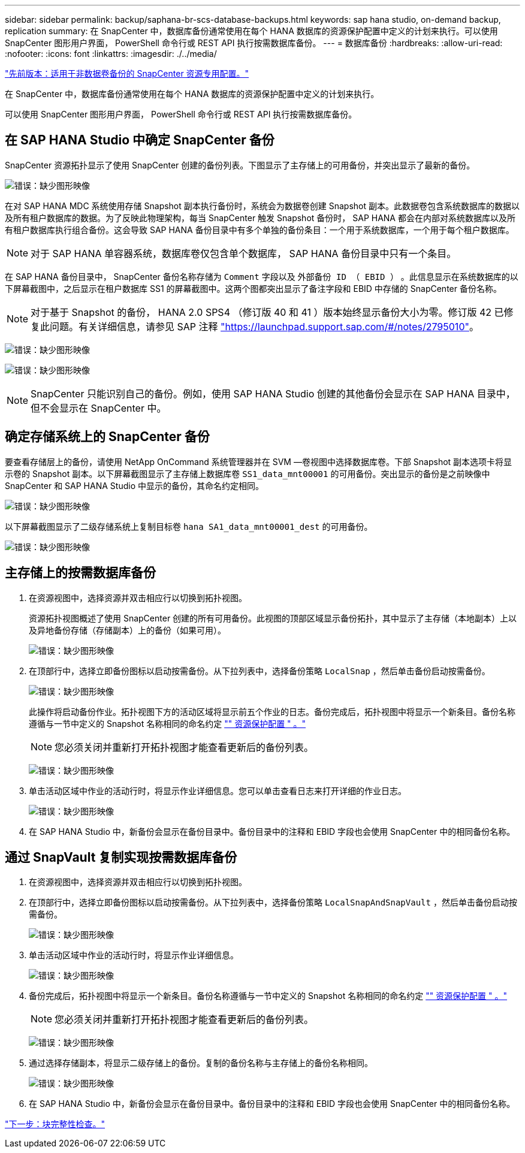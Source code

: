 ---
sidebar: sidebar 
permalink: backup/saphana-br-scs-database-backups.html 
keywords: sap hana studio, on-demand backup, replication 
summary: 在 SnapCenter 中，数据库备份通常使用在每个 HANA 数据库的资源保护配置中定义的计划来执行。可以使用 SnapCenter 图形用户界面， PowerShell 命令行或 REST API 执行按需数据库备份。 
---
= 数据库备份
:hardbreaks:
:allow-uri-read: 
:nofooter: 
:icons: font
:linkattrs: 
:imagesdir: ./../media/


link:saphana-br-scs-snapcenter-resource-specific-configuration-for-non-data-volume-backups.html["先前版本：适用于非数据卷备份的 SnapCenter 资源专用配置。"]

在 SnapCenter 中，数据库备份通常使用在每个 HANA 数据库的资源保护配置中定义的计划来执行。

可以使用 SnapCenter 图形用户界面， PowerShell 命令行或 REST API 执行按需数据库备份。



== 在 SAP HANA Studio 中确定 SnapCenter 备份

SnapCenter 资源拓扑显示了使用 SnapCenter 创建的备份列表。下图显示了主存储上的可用备份，并突出显示了最新的备份。

image:saphana-br-scs-image82.png["错误：缺少图形映像"]

在对 SAP HANA MDC 系统使用存储 Snapshot 副本执行备份时，系统会为数据卷创建 Snapshot 副本。此数据卷包含系统数据库的数据以及所有租户数据库的数据。为了反映此物理架构，每当 SnapCenter 触发 Snapshot 备份时， SAP HANA 都会在内部对系统数据库以及所有租户数据库执行组合备份。这会导致 SAP HANA 备份目录中有多个单独的备份条目：一个用于系统数据库，一个用于每个租户数据库。


NOTE: 对于 SAP HANA 单容器系统，数据库卷仅包含单个数据库， SAP HANA 备份目录中只有一个条目。

在 SAP HANA 备份目录中， SnapCenter 备份名称存储为 `Comment` 字段以及 `外部备份 ID （ EBID ）` 。此信息显示在系统数据库的以下屏幕截图中，之后显示在租户数据库 SS1 的屏幕截图中。这两个图都突出显示了备注字段和 EBID 中存储的 SnapCenter 备份名称。


NOTE: 对于基于 Snapshot 的备份， HANA 2.0 SPS4 （修订版 40 和 41 ）版本始终显示备份大小为零。修订版 42 已修复此问题。有关详细信息，请参见 SAP 注释 https://launchpad.support.sap.com/["https://launchpad.support.sap.com/#/notes/2795010"^]。

image:saphana-br-scs-image83.png["错误：缺少图形映像"]

image:saphana-br-scs-image84.png["错误：缺少图形映像"]


NOTE: SnapCenter 只能识别自己的备份。例如，使用 SAP HANA Studio 创建的其他备份会显示在 SAP HANA 目录中，但不会显示在 SnapCenter 中。



== 确定存储系统上的 SnapCenter 备份

要查看存储层上的备份，请使用 NetApp OnCommand 系统管理器并在 SVM —卷视图中选择数据库卷。下部 Snapshot 副本选项卡将显示卷的 Snapshot 副本。以下屏幕截图显示了主存储上数据库卷 `SS1_data_mnt00001` 的可用备份。突出显示的备份是之前映像中 SnapCenter 和 SAP HANA Studio 中显示的备份，其命名约定相同。

image:saphana-br-scs-image85.png["错误：缺少图形映像"]

以下屏幕截图显示了二级存储系统上复制目标卷 `hana SA1_data_mnt00001_dest` 的可用备份。

image:saphana-br-scs-image86.png["错误：缺少图形映像"]



== 主存储上的按需数据库备份

. 在资源视图中，选择资源并双击相应行以切换到拓扑视图。
+
资源拓扑视图概述了使用 SnapCenter 创建的所有可用备份。此视图的顶部区域显示备份拓扑，其中显示了主存储（本地副本）上以及异地备份存储（存储副本）上的备份（如果可用）。

+
image:saphana-br-scs-image86.5.png["错误：缺少图形映像"]

. 在顶部行中，选择立即备份图标以启动按需备份。从下拉列表中，选择备份策略 `LocalSnap` ，然后单击备份启动按需备份。
+
image:saphana-br-scs-image87.png["错误：缺少图形映像"]

+
此操作将启动备份作业。拓扑视图下方的活动区域将显示前五个作业的日志。备份完成后，拓扑视图中将显示一个新条目。备份名称遵循与一节中定义的 Snapshot 名称相同的命名约定 link:saphana-br-scs-snapcenter-resource-specific-configuration-for-sap-hana-database-backups.html#resource-protection-configuration["" 资源保护配置 " 。"]

+

NOTE: 您必须关闭并重新打开拓扑视图才能查看更新后的备份列表。

+
image:saphana-br-scs-image88.png["错误：缺少图形映像"]

. 单击活动区域中作业的活动行时，将显示作业详细信息。您可以单击查看日志来打开详细的作业日志。
+
image:saphana-br-scs-image89.png["错误：缺少图形映像"]

. 在 SAP HANA Studio 中，新备份会显示在备份目录中。备份目录中的注释和 EBID 字段也会使用 SnapCenter 中的相同备份名称。




== 通过 SnapVault 复制实现按需数据库备份

. 在资源视图中，选择资源并双击相应行以切换到拓扑视图。
. 在顶部行中，选择立即备份图标以启动按需备份。从下拉列表中，选择备份策略 `LocalSnapAndSnapVault` ，然后单击备份启动按需备份。
+
image:saphana-br-scs-image90.png["错误：缺少图形映像"]

. 单击活动区域中作业的活动行时，将显示作业详细信息。
+
image:saphana-br-scs-image91.png["错误：缺少图形映像"]

. 备份完成后，拓扑视图中将显示一个新条目。备份名称遵循与一节中定义的 Snapshot 名称相同的命名约定 link:saphana-br-scs-snapcenter-resource-specific-configuration-for-sap-hana-database-backups.html#resource-protection-configuration["" 资源保护配置 " 。"]
+

NOTE: 您必须关闭并重新打开拓扑视图才能查看更新后的备份列表。

+
image:saphana-br-scs-image92.png["错误：缺少图形映像"]

. 通过选择存储副本，将显示二级存储上的备份。复制的备份名称与主存储上的备份名称相同。
+
image:saphana-br-scs-image93.png["错误：缺少图形映像"]

. 在 SAP HANA Studio 中，新备份会显示在备份目录中。备份目录中的注释和 EBID 字段也会使用 SnapCenter 中的相同备份名称。


link:saphana-br-scs-block-integrity-check.html["下一步：块完整性检查。"]
